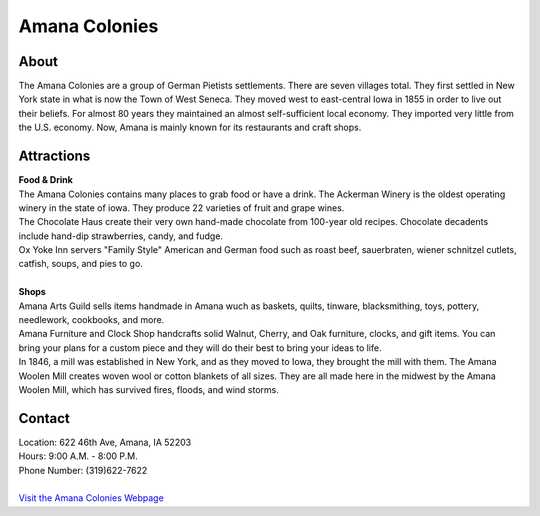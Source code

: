 Amana Colonies
==============

.. image:: example.jpg

About
------
| The Amana Colonies are a group of German Pietists settlements. There are seven villages total. They first settled in New York state in what is now the Town of West Seneca. They moved west to east-central Iowa in 1855 in order to live out their beliefs. For almost 80 years they maintained an almost self-sufficient local economy. They imported very little from the U.S. economy. Now, Amana is mainly known for its restaurants and craft shops.

Attractions
-----------
| **Food & Drink**
| The Amana Colonies contains many places to grab food or have a drink. The Ackerman Winery is the oldest operating winery in the state of iowa. They produce 22 varieties of fruit and grape wines. 
| The Chocolate Haus create their very own hand-made chocolate from 100-year old recipes. Chocolate decadents include hand-dip strawberries, candy, and fudge.
| Ox Yoke Inn servers "Family Style" American and German food such as roast beef, sauerbraten, wiener schnitzel cutlets, catfish, soups, and pies to go.
|
| **Shops**
| Amana Arts Guild sells items handmade in Amana wuch as baskets, quilts, tinware, blacksmithing, toys, pottery, needlework, cookbooks, and more.
| Amana Furniture and Clock Shop handcrafts solid Walnut, Cherry, and Oak furniture, clocks, and gift items. You can bring your plans for a custom piece and they will do their best to bring your ideas to life.
| In 1846, a mill was established in New York, and as they moved to Iowa, they brought the mill with them. The Amana Woolen Mill creates woven wool or cotton blankets of all sizes. They are all made here in the midwest by the Amana Woolen Mill, which has survived fires, floods, and wind storms.

Contact
--------
| Location: 622 46th Ave, Amana, IA 52203
| Hours: 9:00 A.M. - 8:00 P.M.
| Phone Number: (319)622-7622
|
| `Visit the Amana Colonies Webpage`_ 
.. _Visit the Amana Colonies Webpage: http://www.amanacolonies.com/

